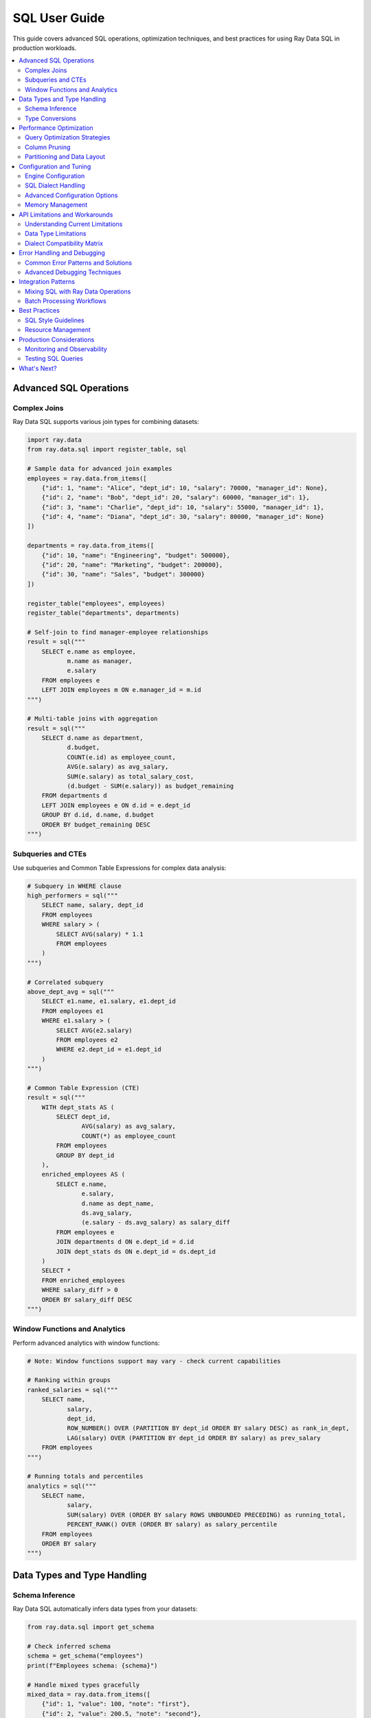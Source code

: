 .. _data_sql_user_guide:

===============
SQL User Guide
===============

This guide covers advanced SQL operations, optimization techniques, and best practices for using Ray Data SQL in production workloads.

.. contents::
   :local:
   :depth: 2

Advanced SQL Operations
=======================

Complex Joins
-------------

Ray Data SQL supports various join types for combining datasets:

.. code-block:: python

    import ray.data
    from ray.data.sql import register_table, sql

    # Sample data for advanced join examples
    employees = ray.data.from_items([
        {"id": 1, "name": "Alice", "dept_id": 10, "salary": 70000, "manager_id": None},
        {"id": 2, "name": "Bob", "dept_id": 20, "salary": 60000, "manager_id": 1},
        {"id": 3, "name": "Charlie", "dept_id": 10, "salary": 55000, "manager_id": 1},
        {"id": 4, "name": "Diana", "dept_id": 30, "salary": 80000, "manager_id": None}
    ])
    
    departments = ray.data.from_items([
        {"id": 10, "name": "Engineering", "budget": 500000},
        {"id": 20, "name": "Marketing", "budget": 200000},
        {"id": 30, "name": "Sales", "budget": 300000}
    ])

    register_table("employees", employees)
    register_table("departments", departments)

    # Self-join to find manager-employee relationships
    result = sql("""
        SELECT e.name as employee, 
               m.name as manager,
               e.salary
        FROM employees e
        LEFT JOIN employees m ON e.manager_id = m.id
    """)

    # Multi-table joins with aggregation
    result = sql("""
        SELECT d.name as department,
               d.budget,
               COUNT(e.id) as employee_count,
               AVG(e.salary) as avg_salary,
               SUM(e.salary) as total_salary_cost,
               (d.budget - SUM(e.salary)) as budget_remaining
        FROM departments d
        LEFT JOIN employees e ON d.id = e.dept_id
        GROUP BY d.id, d.name, d.budget
        ORDER BY budget_remaining DESC
    """)

Subqueries and CTEs
-------------------

Use subqueries and Common Table Expressions for complex data analysis:

.. code-block:: python

    # Subquery in WHERE clause
    high_performers = sql("""
        SELECT name, salary, dept_id
        FROM employees
        WHERE salary > (
            SELECT AVG(salary) * 1.1 
            FROM employees
        )
    """)

    # Correlated subquery
    above_dept_avg = sql("""
        SELECT e1.name, e1.salary, e1.dept_id
        FROM employees e1
        WHERE e1.salary > (
            SELECT AVG(e2.salary)
            FROM employees e2
            WHERE e2.dept_id = e1.dept_id
        )
    """)

    # Common Table Expression (CTE)
    result = sql("""
        WITH dept_stats AS (
            SELECT dept_id,
                   AVG(salary) as avg_salary,
                   COUNT(*) as employee_count
            FROM employees
            GROUP BY dept_id
        ),
        enriched_employees AS (
            SELECT e.name,
                   e.salary,
                   d.name as dept_name,
                   ds.avg_salary,
                   (e.salary - ds.avg_salary) as salary_diff
            FROM employees e
            JOIN departments d ON e.dept_id = d.id
            JOIN dept_stats ds ON e.dept_id = ds.dept_id
        )
        SELECT *
        FROM enriched_employees
        WHERE salary_diff > 0
        ORDER BY salary_diff DESC
    """)

Window Functions and Analytics
------------------------------

Perform advanced analytics with window functions:

.. code-block:: python

    # Note: Window functions support may vary - check current capabilities
    
    # Ranking within groups
    ranked_salaries = sql("""
        SELECT name,
               salary,
               dept_id,
               ROW_NUMBER() OVER (PARTITION BY dept_id ORDER BY salary DESC) as rank_in_dept,
               LAG(salary) OVER (PARTITION BY dept_id ORDER BY salary) as prev_salary
        FROM employees
    """)

    # Running totals and percentiles
    analytics = sql("""
        SELECT name,
               salary,
               SUM(salary) OVER (ORDER BY salary ROWS UNBOUNDED PRECEDING) as running_total,
               PERCENT_RANK() OVER (ORDER BY salary) as salary_percentile
        FROM employees
        ORDER BY salary
    """)

Data Types and Type Handling
=============================

Schema Inference
----------------

Ray Data SQL automatically infers data types from your datasets:

.. code-block:: python

    from ray.data.sql import get_schema

    # Check inferred schema
    schema = get_schema("employees")
    print(f"Employees schema: {schema}")

    # Handle mixed types gracefully
    mixed_data = ray.data.from_items([
        {"id": 1, "value": 100, "note": "first"},
        {"id": 2, "value": 200.5, "note": "second"},
        {"id": 3, "value": "300", "note": None}  # String number and null
    ])
    
    register_table("mixed_data", mixed_data)

Type Conversions
----------------

Perform explicit type conversions in your queries:

.. code-block:: python

    # Cast operations
    result = sql("""
        SELECT id,
               CAST(value AS FLOAT) as numeric_value,
               COALESCE(note, 'no note') as note_with_default,
               CASE 
                   WHEN value > 150 THEN 'high'
                   WHEN value > 100 THEN 'medium'
                   ELSE 'low'
               END as category
        FROM mixed_data
    """)

Performance Optimization
========================

Query Optimization Strategies
-----------------------------

Follow these best practices for optimal performance:

.. code-block:: python

    from ray.data.sql import SQLConfig, LogLevel

    # Enable query optimization
    config = SQLConfig(
        enable_optimization=True,
        enable_sqlglot_optimizer=True,
        log_level=LogLevel.DEBUG  # To see optimization details
    )

    # Apply filters early to reduce data processing
    # GOOD: Filter before expensive operations
    optimized_query = sql("""
        SELECT d.name, AVG(e.salary) as avg_salary
        FROM employees e
        JOIN departments d ON e.dept_id = d.id
        WHERE e.salary > 50000  -- Filter early
        GROUP BY d.name
    """)

    # BAD: Filter after expensive operations
    # This processes all data before filtering
    inefficient_query = sql("""
        SELECT dept_name, avg_salary
        FROM (
            SELECT d.name as dept_name, AVG(e.salary) as avg_salary
            FROM employees e
            JOIN departments d ON e.dept_id = d.id
            GROUP BY d.name
        ) t
        WHERE avg_salary > 50000  -- Filter late
    """)

Column Pruning
--------------

Select only the columns you need:

.. code-block:: python

    # GOOD: Select specific columns
    result = sql("SELECT name, salary FROM employees WHERE dept_id = 10")
    
    # AVOID: Select all columns when you don't need them
    # result = sql("SELECT * FROM employees WHERE dept_id = 10")

Partitioning and Data Layout
----------------------------

For large datasets, consider data partitioning:

.. code-block:: python

    # Create partitioned dataset
    large_dataset = ray.data.from_items([
        {"date": "2024-01-01", "sales": 1000, "region": "west"},
        {"date": "2024-01-01", "sales": 1500, "region": "east"},
        # ... many more records
    ])
    
    # Partition by date for time-series queries
    partitioned = large_dataset.repartition_by_column("date")
    register_table("sales", partitioned)
    
    # Queries on partitioned data are more efficient
    result = sql("""
        SELECT region, SUM(sales) as total_sales
        FROM sales
        WHERE date = '2024-01-01'  -- Efficient partition pruning
        GROUP BY region
    """)

Configuration and Tuning
=========================

Engine Configuration
--------------------

Ray Data SQL provides extensive configuration options for different environments and use cases:

.. code-block:: python

    from ray.data.sql import SQLConfig, LogLevel
    from ray.data import DataContext

    # Development configuration - verbose logging and strict checking
    dev_config = SQLConfig(
        # Logging and debugging
        log_level=LogLevel.DEBUG,
        enable_query_timing=True,
        enable_execution_stats=True,
        
        # Query behavior
        case_sensitive=True,            # Strict column name matching
        strict_mode=True,              # Strict SQL compliance
        enable_optimization=True,
        enable_sqlglot_optimizer=True,
        
        # Development safety
        max_join_partitions=50,        # Prevent expensive operations
        enable_auto_registration=True, # Convenient for experimentation
        warn_on_large_results=True     # Warn about large result sets
    )

    # Production configuration - optimized for performance and reliability
    production_config = SQLConfig(
        # Performance optimizations
        log_level=LogLevel.WARNING,    # Reduce logging overhead
        enable_optimization=True,
        enable_sqlglot_optimizer=True,
        enable_predicate_pushdown=True,
        enable_column_pruning=True,
        
        # Resource management
        max_join_partitions=200,       # Higher limits for production
        max_memory_usage_gb=32,        # Memory limit for operations
        enable_streaming_execution=True, # Handle large datasets
        
        # Behavior settings
        case_sensitive=False,          # More forgiving for user queries
        strict_mode=False,            # Allow type coercion
        enable_auto_registration=False, # Security: explicit registration only
        
        # Error handling
        continue_on_error=False,       # Fail fast in production
        max_retry_attempts=3          # Retry transient failures
    )

    # Apply configuration for a session
    with DataContext() as ctx:
        ctx.sql_config = production_config
        result = sql("SELECT * FROM employees")

SQL Dialect Handling
---------------------

Ray Data SQL uses SQLGlot for parsing and supports multiple SQL dialects:

.. code-block:: python

    # Configure dialect handling
    dialect_config = SQLConfig(
        # Input dialect parsing
        sqlglot_read_dialect="duckdb",     # Default: DuckDB dialect
        # Alternative options: "mysql", "postgres", "sqlite", "bigquery", "snowflake"
        
        # Output dialect for optimization
        sqlglot_write_dialect="duckdb",    # Keep as DuckDB for execution
        
        # Compatibility settings
        enable_dialect_conversion=True,    # Auto-convert between dialects
        strict_ansi_compliance=False,      # Allow dialect-specific features
        
        # MySQL compatibility
        enable_mysql_compatibility=False,  # MySQL-specific functions
        mysql_mode="ANSI",                 # MySQL SQL mode
        
        # PostgreSQL compatibility  
        enable_postgres_compatibility=False, # PostgreSQL-specific features
        postgres_array_syntax=True,       # Support PostgreSQL arrays
        
        # BigQuery compatibility
        enable_bigquery_compatibility=False, # BigQuery-specific SQL
        bigquery_legacy_sql=False         # Use standard SQL, not legacy
    )

**Example: Converting from PostgreSQL to DuckDB dialect**

.. code-block:: python

    # PostgreSQL-style query with specific syntax
    postgres_query = """
        SELECT employee_id,
               STRING_AGG(skill, ', ' ORDER BY skill) as skills
        FROM employee_skills
        GROUP BY employee_id
    """
    
    # Configure for PostgreSQL input, DuckDB execution
    config = SQLConfig(
        sqlglot_read_dialect="postgres",
        sqlglot_write_dialect="duckdb",
        enable_dialect_conversion=True
    )
    
    with DataContext() as ctx:
        ctx.sql_config = config
        # Query is automatically converted to DuckDB-compatible syntax
        result = sql(postgres_query)

Advanced Configuration Options
------------------------------

**Memory and Resource Management**

.. code-block:: python

    memory_config = SQLConfig(
        # Memory limits
        max_memory_usage_gb=16,           # Maximum memory per operation
        enable_memory_monitoring=True,    # Track memory usage
        memory_pressure_threshold=0.8,    # Threshold for memory warnings
        
        # Streaming and batching
        enable_streaming_execution=True,  # Process data in streams
        default_batch_size=10000,         # Default batch size for operations
        adaptive_batch_sizing=True,       # Adjust batch size dynamically
        
        # Spill-to-disk settings
        enable_disk_spill=True,          # Spill to disk when memory is full
        spill_directory="/tmp/ray_sql",   # Directory for spill files
        max_spill_size_gb=100            # Maximum disk usage for spill
    )

**Query Optimization and Execution**

.. code-block:: python

    optimization_config = SQLConfig(
        # Query optimization
        enable_optimization=True,
        enable_sqlglot_optimizer=True,
        enable_cost_based_optimization=True, # Cost-based query planning
        
        # Pushdown optimizations
        enable_predicate_pushdown=True,     # Push filters to data sources
        enable_projection_pushdown=True,    # Push column selection down
        enable_limit_pushdown=True,         # Push LIMIT to data sources
        
        # Join optimization
        enable_join_reordering=True,        # Reorder joins for efficiency
        prefer_broadcast_joins=True,        # Use broadcast for small tables
        broadcast_join_threshold_mb=100,    # Size threshold for broadcast
        
        # Aggregate optimization
        enable_partial_aggregation=True,    # Pre-aggregate before shuffle
        aggregation_batch_size=50000       # Batch size for aggregations
    )

**Security and Access Control**

.. code-block:: python

    security_config = SQLConfig(
        # Table access control
        enable_auto_registration=False,     # Require explicit registration
        allow_dynamic_tables=False,         # Prevent dynamic table creation
        restricted_table_patterns=[],       # Patterns for restricted tables
        
        # Query restrictions
        max_query_complexity=1000,          # Limit query complexity
        allowed_functions=["COUNT", "SUM", "AVG"], # Whitelist functions
        blocked_keywords=["DROP", "DELETE"], # Block dangerous keywords
        
        # Resource limits
        max_execution_time_seconds=300,     # Query timeout
        max_result_rows=1000000,           # Limit result size
        enable_query_logging=True          # Log all queries for audit
    )

Memory Management
-----------------

Handle large datasets efficiently:

.. code-block:: python

    # For very large datasets, use streaming processing
    large_result = sql("""
        SELECT user_id, COUNT(*) as action_count
        FROM user_actions
        GROUP BY user_id
    """)
    
    # Process in batches to manage memory
    for batch in large_result.iter_batches(batch_size=1000):
        # Process each batch
        print(f"Processing batch with {len(batch)} rows")

API Limitations and Workarounds
=================================

Understanding Current Limitations
---------------------------------

**SQL Feature Limitations**

.. code-block:: python

    # ❌ NOT SUPPORTED: Window functions (limited support)
    try:
        result = sql("""
            SELECT name, salary,
                   ROW_NUMBER() OVER (PARTITION BY dept_id ORDER BY salary DESC) as rank
            FROM employees
        """)
    except Exception as e:
        print(f"Window function error: {e}")
        
        # ✅ WORKAROUND: Use Ray Data operations
        employees_ds = sql("SELECT * FROM employees")
        ranked = employees_ds.groupby("dept_id").map_groups(
            lambda group: group.sort("salary", ascending=False)
                              .with_column("rank", range(1, len(group) + 1))
        )

    # ❌ NOT SUPPORTED: User-defined functions
    try:
        result = sql("SELECT custom_function(name) FROM employees")
    except Exception:
        # ✅ WORKAROUND: Use Ray Data map operations
        result = sql("SELECT name FROM employees")
        transformed = result.map(lambda row: {"custom_result": custom_function(row["name"])})

    # ❌ NOT SUPPORTED: Recursive CTEs
    try:
        result = sql("""
            WITH RECURSIVE employee_hierarchy AS (
                SELECT id, name, manager_id, 0 as level FROM employees WHERE manager_id IS NULL
                UNION ALL
                SELECT e.id, e.name, e.manager_id, eh.level + 1
                FROM employees e JOIN employee_hierarchy eh ON e.manager_id = eh.id
            )
            SELECT * FROM employee_hierarchy
        """)
    except Exception:
        # ✅ WORKAROUND: Implement recursion with Ray Data
        print("Use iterative processing with Ray Data operations")

**Performance Limitations and Solutions**

.. code-block:: python

    # ❌ ISSUE: Large cross-joins are expensive
    # This can cause memory issues and poor performance
    expensive_query = sql("""
        SELECT a.id, b.id
        FROM large_table_a a
        CROSS JOIN large_table_b b
    """)
    
    # ✅ SOLUTION: Add filters to reduce cardinality
    optimized_query = sql("""
        SELECT a.id, b.id
        FROM large_table_a a
        CROSS JOIN large_table_b b
        WHERE a.category = 'active' AND b.status = 'valid'
    """)
    
    # ❌ ISSUE: Complex subqueries in SELECT clauses
    slow_query = sql("""
        SELECT name,
               (SELECT AVG(salary) FROM employees e2 WHERE e2.dept_id = e1.dept_id) as dept_avg
        FROM employees e1
    """)
    
    # ✅ SOLUTION: Use JOINs with aggregation
    fast_query = sql("""
        SELECT e.name, da.dept_avg
        FROM employees e
        JOIN (
            SELECT dept_id, AVG(salary) as dept_avg
            FROM employees
            GROUP BY dept_id
        ) da ON e.dept_id = da.dept_id
    """)

Data Type Limitations
---------------------

**Supported vs. Unsupported Data Types**

.. code-block:: python

    # ✅ WELL SUPPORTED: Basic types
    supported_data = ray.data.from_items([
        {
            "int_col": 42,
            "float_col": 3.14,
            "string_col": "hello",
            "bool_col": True,
            "date_col": "2024-01-01"  # String dates work well
        }
    ])
    
    # ⚠️ LIMITED SUPPORT: Complex nested types
    nested_data = ray.data.from_items([
        {
            "id": 1,
            "nested_dict": {"key": "value", "num": 123},
            "array_col": [1, 2, 3, 4],
            "struct_col": {"a": 1, "b": "text"}
        }
    ])
    
    register_table("nested_data", nested_data)
    
    # ✅ WORKS: Simple field access
    result = sql("SELECT id, nested_dict FROM nested_data")
    
    # ❌ LIMITED: Complex nested operations
    try:
        result = sql("SELECT nested_dict.key FROM nested_data")
    except Exception:
        # ✅ WORKAROUND: Use Ray Data for complex nested access
        result = nested_data.map(lambda row: {"key": row["nested_dict"]["key"]})

Dialect Compatibility Matrix
----------------------------

**Supported SQL Dialects and Features**

.. list-table:: SQL Dialect Support
   :header-rows: 1
   :widths: 20 15 15 15 15 20

   * - Feature
     - DuckDB
     - PostgreSQL  
     - MySQL
     - BigQuery
     - Notes
   * - Basic SELECT/WHERE
     - ✅ Full
     - ✅ Full
     - ✅ Full
     - ✅ Full
     - Core functionality
   * - JOINs
     - ✅ Full
     - ✅ Full
     - ✅ Full
     - ✅ Partial
     - Some BigQuery syntax differs
   * - Window Functions
     - ⚠️ Limited
     - ⚠️ Limited
     - ⚠️ Limited
     - ⚠️ Limited
     - Basic support only
   * - CTEs
     - ✅ Full
     - ✅ Full
     - ✅ Partial
     - ✅ Full
     - MySQL: Version dependent
   * - Array Operations
     - ⚠️ Limited
     - ✅ Good
     - ❌ Minimal
     - ✅ Good
     - Use Ray Data for complex arrays
   * - JSON Functions
     - ⚠️ Limited
     - ✅ Good
     - ✅ Good
     - ✅ Good
     - Basic JSON support
   * - String Functions
     - ✅ Good
     - ✅ Good
     - ✅ Good
     - ✅ Good
     - Most functions supported

**Dialect-Specific Examples**

.. code-block:: python

    # PostgreSQL-style array operations
    postgres_config = SQLConfig(
        sqlglot_read_dialect="postgres",
        enable_postgres_compatibility=True
    )
    
    # MySQL-style string functions
    mysql_config = SQLConfig(
        sqlglot_read_dialect="mysql",
        enable_mysql_compatibility=True
    )
    
    # BigQuery-style analytics functions
    bigquery_config = SQLConfig(
        sqlglot_read_dialect="bigquery",
        enable_bigquery_compatibility=True
    )

Error Handling and Debugging
============================

Common Error Patterns and Solutions
-----------------------------------

**SQL Syntax Errors**

.. code-block:: python

    try:
        # Common syntax error: missing quotes
        result = sql("SELECT name FROM employees WHERE dept = Engineering")
    except Exception as e:
        print(f"Syntax error: {e}")
        # Fix: Add quotes around string literal
        result = sql("SELECT name FROM employees WHERE dept = 'Engineering'")

    try:
        # Common error: column name typos
        result = sql("SELECT employe_name FROM employees")  # Typo in column name
    except ValueError as e:
        print(f"Column error: {e}")
        # Fix: Check available columns
        from ray.data.sql import get_schema
        schema = get_schema("employees")
        print(f"Available columns: {schema.column_names}")
        result = sql("SELECT employee_name FROM employees")

**Table and Registration Errors**

.. code-block:: python

    try:
        result = sql("SELECT * FROM nonexistent_table")
    except ValueError as e:
        print(f"Table error: {e}")
        # Check what tables are available
        from ray.data.sql import list_tables
        print(f"Available tables: {list_tables()}")

**Memory and Performance Errors**

.. code-block:: python

    try:
        # Query that might run out of memory
        large_result = sql("""
            SELECT a.*, b.*
            FROM large_table_a a
            CROSS JOIN large_table_b b
        """)
    except MemoryError as e:
        print(f"Memory error: {e}")
        # Use streaming or add filters
        config = SQLConfig(enable_streaming_execution=True)
        with DataContext() as ctx:
            ctx.sql_config = config
            result = sql("""
                SELECT a.id, b.id
                FROM large_table_a a
                JOIN large_table_b b ON a.key = b.key
                WHERE a.active = true
            """)

Advanced Debugging Techniques
-----------------------------

**Query Execution Analysis**

.. code-block:: python

    from ray.data.sql import SQLConfig, LogLevel
    import time

    # Comprehensive debugging configuration
    debug_config = SQLConfig(
        log_level=LogLevel.DEBUG,
        enable_query_timing=True,
        enable_execution_stats=True,
        enable_memory_monitoring=True
    )

    def debug_sql_query(query, description=""):
        """Execute SQL with comprehensive debugging."""
        print(f"\n{'='*60}")
        print(f"Debugging Query: {description}")
        print(f"{'='*60}")
        
        start_time = time.time()
        
        try:
            with DataContext() as ctx:
                ctx.sql_config = debug_config
                
                # Execute query
                result = sql(query)
                
                # Get execution stats
                execution_time = time.time() - start_time
                row_count = result.count()
                
                print(f"✅ Query succeeded:")
                print(f"   - Execution time: {execution_time:.3f}s")
                print(f"   - Rows returned: {row_count}")
                print(f"   - Memory usage: {result.size_bytes() / 1024 / 1024:.1f} MB")
                
                return result
                
        except Exception as e:
            execution_time = time.time() - start_time
            print(f"❌ Query failed after {execution_time:.3f}s:")
            print(f"   - Error: {str(e)}")
            print(f"   - Error type: {type(e).__name__}")
            raise

    # Example usage
    debug_sql_query(
        "SELECT dept_id, AVG(salary) FROM employees GROUP BY dept_id",
        "Department salary analysis"
    )

Integration Patterns
====================

Mixing SQL with Ray Data Operations
-----------------------------------

Combine SQL queries with Ray Data transformations:

.. code-block:: python

    # SQL -> Ray Data -> SQL pipeline
    
    # 1. Start with SQL aggregation
    dept_summary = sql("""
        SELECT dept_id, 
               AVG(salary) as avg_salary,
               COUNT(*) as employee_count
        FROM employees
        GROUP BY dept_id
    """)
    
    # 2. Apply complex transformations with Ray Data
    enriched = dept_summary.map(lambda row: {
        **row,
        "budget_efficiency": row["avg_salary"] / 1000,  # Custom calculation
        "size_category": "large" if row["employee_count"] > 2 else "small"
    })
    
    # 3. Register transformed data and continue with SQL
    register_table("dept_analysis", enriched)
    
    final_report = sql("""
        SELECT size_category,
               COUNT(*) as dept_count,
               AVG(budget_efficiency) as avg_efficiency
        FROM dept_analysis
        GROUP BY size_category
    """)

Batch Processing Workflows
--------------------------

Handle large-scale data processing:

.. code-block:: python

    # Process daily batch files
    def process_daily_data(date_str):
        # Load data for the date
        daily_data = ray.data.read_parquet(f"s3://bucket/data/{date_str}/")
        register_table("daily_events", daily_data)
        
        # SQL aggregation
        summary = sql(f"""
            SELECT event_type,
                   COUNT(*) as event_count,
                   AVG(value) as avg_value,
                   '{date_str}' as date
            FROM daily_events
            GROUP BY event_type
        """)
        
        # Save results
        summary.write_parquet(f"s3://bucket/summaries/{date_str}/")
        
        return summary

    # Process multiple days
    dates = ["2024-01-01", "2024-01-02", "2024-01-03"]
    summaries = [process_daily_data(date) for date in dates]

Best Practices
==============

SQL Style Guidelines
--------------------

Follow these conventions for maintainable SQL:

.. code-block:: sql

    -- Use meaningful aliases
    SELECT e.name as employee_name,
           d.name as department_name,
           e.salary
    FROM employees e
    JOIN departments d ON e.dept_id = d.id
    WHERE e.salary > 50000
    ORDER BY e.salary DESC;

    -- Format complex queries clearly
    WITH high_earners AS (
        SELECT dept_id, 
               AVG(salary) as avg_salary
        FROM employees
        WHERE salary > 60000
        GROUP BY dept_id
    )
    SELECT d.name,
           he.avg_salary,
           d.budget
    FROM high_earners he
    JOIN departments d ON he.dept_id = d.id;

Resource Management
-------------------

.. code-block:: python

    # Clean up tables when done
    from ray.data.sql import clear_tables, list_tables

    # Check current tables
    print(f"Active tables: {list_tables()}")
    
    # Clean up specific tables
    # (Note: Individual table cleanup not in current API - would be a good addition)
    
    # Clean up all tables
    clear_tables()

Production Considerations
========================

Monitoring and Observability
----------------------------

Monitor SQL query performance in production:

.. code-block:: python

    import time
    from ray.data.sql import SQLConfig, LogLevel

    # Enable detailed logging for production monitoring
    config = SQLConfig(
        log_level=LogLevel.INFO,
        enable_optimization=True
    )

    def monitored_sql(query):
        start_time = time.time()
        try:
            result = sql(query)
            execution_time = time.time() - start_time
            row_count = result.count()
            
            print(f"Query executed successfully:")
            print(f"  - Execution time: {execution_time:.3f}s")
            print(f"  - Rows returned: {row_count}")
            
            return result
        except Exception as e:
            execution_time = time.time() - start_time
            print(f"Query failed after {execution_time:.3f}s: {e}")
            raise

Testing SQL Queries
-------------------

Test your SQL queries systematically:

.. code-block:: python

    def test_employee_aggregations():
        # Setup test data
        test_employees = ray.data.from_items([
            {"id": 1, "dept_id": 10, "salary": 50000},
            {"id": 2, "dept_id": 10, "salary": 60000},
            {"id": 3, "dept_id": 20, "salary": 70000}
        ])
        
        register_table("test_employees", test_employees)
        
        # Test query
        result = sql("""
            SELECT dept_id, AVG(salary) as avg_salary
            FROM test_employees
            GROUP BY dept_id
        """)
        
        rows = result.take_all()
        
        # Assertions
        assert len(rows) == 2
        dept_10_avg = next(r["avg_salary"] for r in rows if r["dept_id"] == 10)
        assert dept_10_avg == 55000
        
        clear_tables()
        print("Test passed!")

    test_employee_aggregations()

What's Next?
============

- **API Reference**: Explore the complete :ref:`SQL API Reference <data_sql_api>` for detailed documentation.

- **Ray Data Features**: Learn about other Ray Data capabilities in the main :ref:`Ray Data documentation <data>`.

- **Performance Tuning**: Check out Ray Data's :ref:`performance tips <performance-tips>` for general optimization strategies.

- **Examples**: Find more complex SQL examples in the :ref:`Ray Data Examples <examples>` section. 